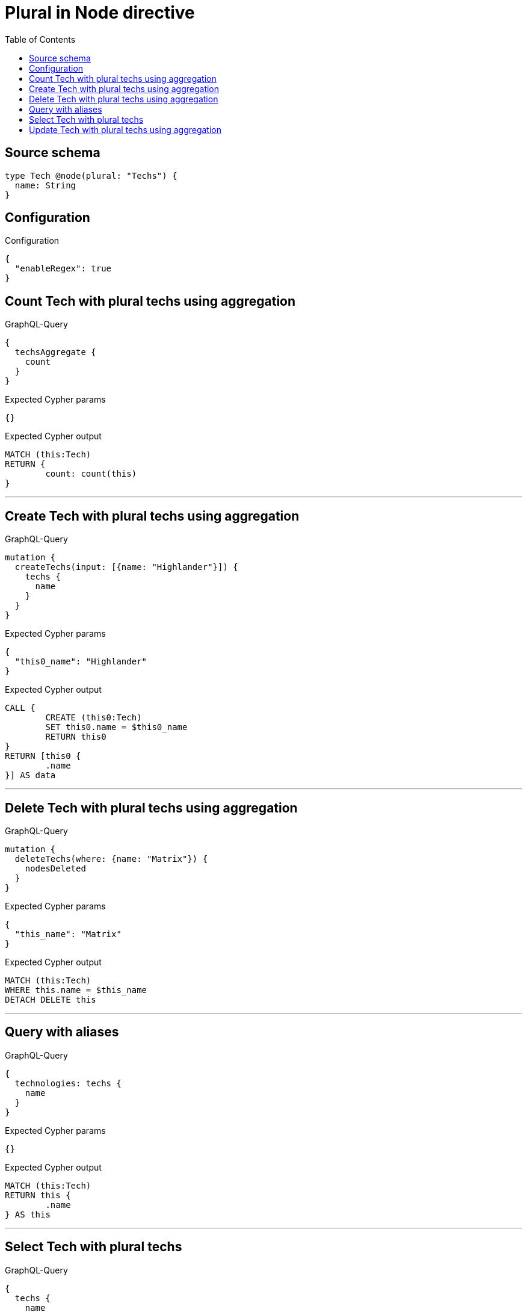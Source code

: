:toc:

= Plural in Node directive

== Source schema

[source,graphql,schema=true]
----
type Tech @node(plural: "Techs") {
  name: String
}
----

== Configuration

.Configuration
[source,json,schema-config=true]
----
{
  "enableRegex": true
}
----
== Count Tech with plural techs using aggregation

.GraphQL-Query
[source,graphql]
----
{
  techsAggregate {
    count
  }
}
----

.Expected Cypher params
[source,json]
----
{}
----

.Expected Cypher output
[source,cypher]
----
MATCH (this:Tech)
RETURN {
	count: count(this)
}
----

'''

== Create Tech with plural techs using aggregation

.GraphQL-Query
[source,graphql]
----
mutation {
  createTechs(input: [{name: "Highlander"}]) {
    techs {
      name
    }
  }
}
----

.Expected Cypher params
[source,json]
----
{
  "this0_name": "Highlander"
}
----

.Expected Cypher output
[source,cypher]
----
CALL {
	CREATE (this0:Tech)
	SET this0.name = $this0_name
	RETURN this0
}
RETURN [this0 {
	.name
}] AS data
----

'''

== Delete Tech with plural techs using aggregation

.GraphQL-Query
[source,graphql]
----
mutation {
  deleteTechs(where: {name: "Matrix"}) {
    nodesDeleted
  }
}
----

.Expected Cypher params
[source,json]
----
{
  "this_name": "Matrix"
}
----

.Expected Cypher output
[source,cypher]
----
MATCH (this:Tech)
WHERE this.name = $this_name
DETACH DELETE this
----

'''

== Query with aliases

.GraphQL-Query
[source,graphql]
----
{
  technologies: techs {
    name
  }
}
----

.Expected Cypher params
[source,json]
----
{}
----

.Expected Cypher output
[source,cypher]
----
MATCH (this:Tech)
RETURN this {
	.name
} AS this
----

'''

== Select Tech with plural techs

.GraphQL-Query
[source,graphql]
----
{
  techs {
    name
  }
}
----

.Expected Cypher params
[source,json]
----
{}
----

.Expected Cypher output
[source,cypher]
----
MATCH (this:Tech)
RETURN this {
	.name
} AS this
----

'''

== Update Tech with plural techs using aggregation

.GraphQL-Query
[source,graphql]
----
mutation {
  updateTechs(update: {name: "Matrix"}) {
    techs {
      name
    }
  }
}
----

.Expected Cypher params
[source,json]
----
{
  "this_update_name": "Matrix"
}
----

.Expected Cypher output
[source,cypher]
----
MATCH (this:Tech)
SET this.name = $this_update_name
RETURN collect(DISTINCT this {
	.name
}) AS data
----

'''

